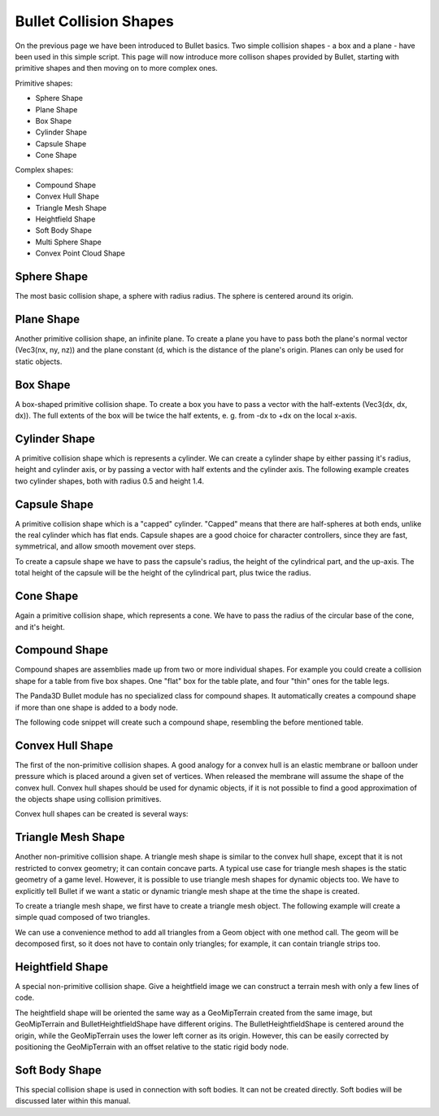 .. _collision-shapes:

Bullet Collision Shapes
=======================

On the previous page we have been introduced to Bullet basics. Two simple
collision shapes - a box and a plane - have been used in this simple script.
This page will now introduce more collison shapes provided by Bullet, starting
with primitive shapes and then moving on to more complex ones.

Primitive shapes:

-  Sphere Shape
-  Plane Shape
-  Box Shape
-  Cylinder Shape
-  Capsule Shape
-  Cone Shape

Complex shapes:

-  Compound Shape
-  Convex Hull Shape
-  Triangle Mesh Shape
-  Heightfield Shape
-  Soft Body Shape
-  Multi Sphere Shape
-  Convex Point Cloud Shape

Sphere Shape
------------

The most basic collision shape, a sphere with radius radius. The sphere is
centered around its origin.

.. only:: python

   .. code-block:: python

      from panda3d.bullet import BulletSphereShape
      radius = 0.5
      shape = BulletSphereShape(radius)

.. only:: cpp

   .. code-block:: cpp

      #include "bulletSphereShape.h"
      ...
      double radius = 0.5;
      PT(BulletSphereShape) sphere_shape = new BulletSphereShape(radius);

Plane Shape
-----------

Another primitive collision shape, an infinite plane. To create a plane you
have to pass both the plane's normal vector (Vec3(nx, ny, nz)) and the plane
constant (d, which is the distance of the plane's origin. Planes can only be
used for static objects.

.. only:: python

   .. code-block:: python

      from panda3d.bullet import BulletPlaneShape
      normal = Vec3(0, 0, 1)
      d = 0
      shape = BulletPlaneShape(normal, d)

.. only:: cpp

   .. code-block:: cpp

      #include "bulletPlaneShape.h"
      ...
      LVecBase3 normal(0, 0, 1);
      double d = 1;
      PT(BulletPlaneShape) floor_shape = new BulletPlaneShape(normal, d);
      ...

Box Shape
---------

A box-shaped primitive collision shape. To create a box you have to pass a
vector with the half-extents (Vec3(dx, dx, dx)). The full extents of the box
will be twice the half extents, e. g. from -dx to +dx on the local x-axis.

.. only:: python

   .. code-block:: python

      from panda3d.bullet import BulletBoxShape
      dx = 0.5
      dy = 0.5
      dz = 1.0
      shape = BulletBoxShape(Vec3(dx, dy, dz))

.. only:: cpp

   .. code-block:: cpp

      #include "bulletBoxShape.h"
      ...
      double dx = 0.5;
      double dy = 0.5;
      double dz = 0.5;
      PT(BulletBoxShape) box_shape = new BulletBoxShape(LVecBase3(dx, dy, dz));

Cylinder Shape
--------------

A primitive collision shape which is represents a cylinder. We can create a
cylinder shape by either passing it's radius, height and cylinder axis, or by
passing a vector with half extents and the cylinder axis. The following
example creates two cylinder shapes, both with radius 0.5 and height 1.4.

.. only:: python

   .. code-block:: python

      from panda3d.bullet import BulletCylinderShape
      radius = 0.5
      height = 1.4
      shape1 = BulletCylinderShape(radius, height, ZUp)
      shape2 = BulletCylinderShape(Vec3(radius, 0, 0.5 * height), ZUp)

.. only:: cpp

   .. code-block:: cpp

      #include "bulletCylinderShape.h"
      ...
      double radius = 0.5;
      double height = 1.4;
      PT(BulletCylinderShape) cylinder_shape_one = new BulletCylinderShape(radius, height);

Capsule Shape
-------------

A primitive collision shape which is a "capped" cylinder. "Capped" means that
there are half-spheres at both ends, unlike the real cylinder which has flat
ends. Capsule shapes are a good choice for character controllers, since they
are fast, symmetrical, and allow smooth movement over steps.

To create a capsule shape we have to pass the capsule's radius, the height of
the cylindrical part, and the up-axis. The total height of the capsule will be
the height of the cylindrical part, plus twice the radius.

.. only:: python

   .. code-block:: python

      from panda3d.bullet import BulletCapsuleShape
      radius = 0.5
      height = 1.0
      shape = BulletCapsuleShape(radius, height, ZUp)

.. only:: cpp

   .. code-block:: cpp

      #include "bulletCapsuleShape.h"
      ...
      double radius = 0.5;
      double height = 1.0;
      PT(BulletCapsuleShape) capsule_shape = new BulletCapsuleShape(radius, height);

Cone Shape
----------

Again a primitive collision shape, which represents a cone. We have to pass
the radius of the circular base of the cone, and it's height.

.. only:: python

   .. code-block:: python

      from panda3d.bullet import BulletConeShape
      radius = 0.6
      height = 1.0
      shape = BulletConeShape(radius, height, ZUp)

.. only:: cpp

   .. code-block:: cpp

      #include "bulletConeShape.h"
      ...
      double radius = 0.6;
      double height = 1.0;
      PT(BulletConeShape) cone_shape = new BulletConeShape(radius, height);

Compound Shape
--------------

Compound shapes are assemblies made up from two or more individual shapes. For
example you could create a collision shape for a table from five box shapes.
One "flat" box for the table plate, and four "thin" ones for the table legs.

The Panda3D Bullet module has no specialized class for compound shapes. It
automatically creates a compound shape if more than one shape is added to a
body node.

The following code snippet will create such a compound shape, resembling the
before mentioned table.

.. only:: python

   .. code-block:: python

      shape1 = BulletBoxShape((1.3, 1.3, 0.2))
      shape2 = BulletBoxShape((0.1, 0.1, 0.5))
      shape3 = BulletBoxShape((0.1, 0.1, 0.5))
      shape4 = BulletBoxShape((0.1, 0.1, 0.5))
      shape5 = BulletBoxShape((0.1, 0.1, 0.5))

      bodyNP.node().addShape(shape1, TransformState.makePos(Point3(0, 0, 0.1)))
      bodyNP.node().addShape(shape2, TransformState.makePos(Point3(-1, -1, -0.5)))
      bodyNP.node().addShape(shape3, TransformState.makePos(Point3(-1, 1, -0.5)))
      bodyNP.node().addShape(shape4, TransformState.makePos(Point3(1, -1, -0.5)))
      bodyNP.node().addShape(shape5, TransformState.makePos(Point3(1, 1, -0.5)))

.. only:: cpp

   .. code-block:: cpp

      PT(BulletBoxShape) shape1 = new BulletBoxShape(LVecBase3(0.1, 0.1, 0.5));
      PT(BulletBoxShape) shape2 = new BulletBoxShape(LVecBase3(0.1, 0.1, 0.5));
      PT(BulletBoxShape) shape3 = new BulletBoxShape(LVecBase3(0.1, 0.1, 0.5));
      PT(BulletBoxShape) shape4 = new BulletBoxShape(LVecBase3(0.1, 0.1, 0.5));
      PT(BulletBoxShape) shape5 = new BulletBoxShape(LVecBase3(0.1, 0.1, 0.5));

      np_body.node().add_shape(shape1, TransformState::make_pos(LPoint3(0, 0, 0.1)));
      np_body.node().add_shape(shape2, TransformState::make_pos(LPoint3(-1, -1 ,-0.5)));
      np_body.node().add_shape(shape3, TransformState::make_pos(LPoint3(-1, 1, -0.5)));
      np_body.node().add_shape(shape4, TransformState::make_pos(LPoint3(1, -1 ,-0.5)));
      np_body.node().add_shape(shape5, TransformState::make_pos(LPoint3(1, 1, -0.5)));

Convex Hull Shape
-----------------

The first of the non-primitive collision shapes. A good analogy for a convex
hull is an elastic membrane or balloon under pressure which is placed around a
given set of vertices. When released the membrane will assume the shape of the
convex hull. Convex hull shapes should be used for dynamic objects, if it is
not possible to find a good approximation of the objects shape using collision
primitives.

Convex hull shapes can be created is several ways:

.. only:: python

   .. code-block:: python

      from panda3d.bullet import BulletConvexHullShape

      # Add each vertex separately
      shape1 = BulletConvexHullShape()
      shape1.addPoint(Point3(1, 1, 2))
      shape1.addPoint(Point3(0, 0, 0))
      shape1.addPoint(Point3(2, 0, 0))
      shape1.addPoint(Point3(0, 2, 0))
      shape1.addPoint(Point3(2, 2, 0))

      # Add several vertices with a single call
      shape2 = BulletConvexHullShape()
      shape2.addArray([
         Point3(1, 1, 2),
         Point3(0, 0, 0),
         Point3(2, 0, 0),
         Point3(0, 2, 0),
         Point3(2, 2, 0),
      ])

      # Add all vertices which can be found in a Geom object
      geomNodes = loader.loadModel(path).findAllMatches('**/+GeomNode')
      geomNode = geomNodes.getPath(0).node()
      geom = geomNode.getGeom(0)
      shape3 = BulletConvexHullShape()
      shape3.addGeom(geom)

.. only:: cpp

   .. code-block:: cpp

      #include "bulletConvexHullShape.h"
      ...

      // Add each vertex separately
      PT(BulletConvexHullShape) convex_hull_shape = new BulletConvexHullShape();
      convex_hull_shape->add_point(LPoint3(1, 1, 2));
      convex_hull_shape->add_point(LPoint3(0, 0, 0));
      convex_hull_shape->add_point(LPoint3(2, 0, 0));
      convex_hull_shape->add_point(LPoint3(0, 2, 0));
      convex_hull_shape->add_point(LPoint3(2, 2, 0));

Triangle Mesh Shape
-------------------

Another non-primitive collision shape. A triangle mesh shape is similar to the
convex hull shape, except that it is not restricted to convex geometry; it can
contain concave parts. A typical use case for triangle mesh shapes is the
static geometry of a game level. However, it is possible to use triangle mesh
shapes for dynamic objects too. We have to explicitly tell Bullet if we want a
static or dynamic triangle mesh shape at the time the shape is created.

To create a triangle mesh shape, we first have to create a triangle mesh
object. The following example will create a simple quad composed of two
triangles.

.. only:: python

   .. code-block:: python

      from panda3d.bullet import BulletTriangleMeshShape
      p0 = Point3(-10, -10, 0)
      p1 = Point3(-10, 10, 0)
      p2 = Point3(10, -10, 0)
      p3 = Point3(10, 10, 0)
      mesh = BulletTriangleMesh()
      mesh.addTriangle(p0, p1, p2)
      mesh.addTriangle(p1, p2, p3)
      shape = BulletTriangleMeshShape(mesh, dynamic=False)

.. only:: cpp

   .. code-block:: cpp

      #include "bulletTriangleMesh.h"
      ...
      LPoint3 points_array[4] = {
          LPoint3(-10, -10, 0),
          LPoint3(-10, 10, 0),
          LPoint3(10, -10, 0),
          LPoint3(10, 10, 0),
      };

      PT(BulletTriangleMesh) triangle_mesh = new BulletTriangleMesh;
      triangle_mesh->add_triangle(points_array[0], points_array[1], points_array[2]);
      triangle_mesh->add_triangle(points_array[1], points_array[2], points_array[3]);

      PT(BulletTriangleMeshShape) triangle_mesh_shape = new BulletTriangleMeshShape(triangle_mesh, false);

We can use a convenience method to add all triangles from a Geom object with
one method call. The geom will be decomposed first, so it does not have to
contain only triangles; for example, it can contain triangle strips too.

.. only:: python

   .. code-block:: python

      from panda3d.bullet import BulletTriangleMesh
      mesh = BulletTriangleMesh()
      mesh.addGeom(geom)

.. only:: cpp

   .. code-block:: cpp

      #include "bulletTriangleMesh.h"
      ...
      PT(BulletTriangleMesh) triangle_mesh = new BulletTriangleMesh();
      triangle_mesh->add_geom(geom);

Heightfield Shape
-----------------

A special non-primitive collision shape. Give a heightfield image we can
construct a terrain mesh with only a few lines of code.

.. only:: python

   .. code-block:: python

      from panda3d.core import Filename
      from panda3d.core import PNMImage
      from panda3d.bullet import BulletHeightfieldShape
      from panda3d.bullet import ZUp
      height = 10.0
      img = PNMImage(Filename('elevation.png'))
      shape = BulletHeightfieldShape(img, height, ZUp)

.. only:: cpp

   .. code-block:: cpp

      #include "pnmImage.h"
      #include "bulletHeightfieldShape.h"

      PNMImage pnm_image;
      pnm_image.read(Filename("models/elevation.png"));

      PT(BulletHeightfieldShape) heightfield_shape = new BulletHeightfieldShape(*pnm_image, height);

The heightfield shape will be oriented the same way as a GeoMipTerrain created
from the same image, but GeoMipTerrain and BulletHeightfieldShape have
different origins. The BulletHeightfieldShape is centered around the origin,
while the GeoMipTerrain uses the lower left corner as its origin. However,
this can be easily corrected by positioning the GeoMipTerrain with an offset
relative to the static rigid body node.

.. only:: python

   .. code-block:: python

      from panda3d.core import Filename
      offset = img.getXSize() / 2.0 - 0.5
      terrain = GeoMipTerrain('terrain')
      terrain.setHeightfield(img)
      terrainNP = terrain.getRoot()
      terrainNP.setSz(height)
      terrainNP.setPos(-offset, -offset, -height / 2.0)

.. only:: cpp

   .. code-block:: cpp

      GeoMipTerrain *terrain = get_geomip_terrain();
      terrain->set_heightfield(*pnm_image);
      terrain->set_block_size(32);
      terrain->set_near(50);
      terrain->set_far(100);
      terrain->set_focal_point(window->get_camera_group());

      NodePath terrain_root = terrain->get_root();

      float offset = pnm_image->get_x_size() / 2.0 - 0.5;
      terrain_root.set_pos(-offset, -offset, -height / 2.0);

      terrain_root.set_scale(terrain_root.get_scale().get_x(), terrain_root.get_scale().get_y(), height);
      terrain_root.reparent_to(window->get_render());

Soft Body Shape
---------------

This special collision shape is used in connection with soft bodies. It can
not be created directly. Soft bodies will be discussed later within this
manual.
